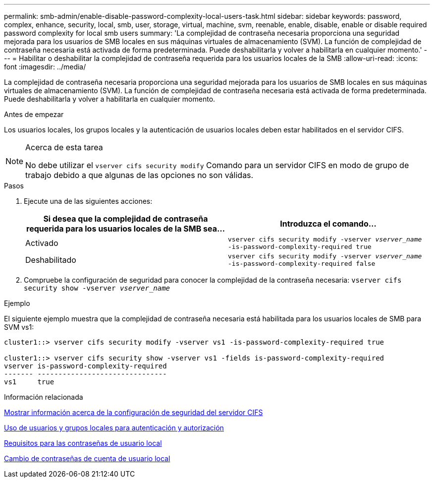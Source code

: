 ---
permalink: smb-admin/enable-disable-password-complexity-local-users-task.html 
sidebar: sidebar 
keywords: password, complex, enhance, security, local, smb, user, storage, virtual, machine, svm, reenable, enable, disable, enable or disable required password complexity for local smb users 
summary: 'La complejidad de contraseña necesaria proporciona una seguridad mejorada para los usuarios de SMB locales en sus máquinas virtuales de almacenamiento (SVM). La función de complejidad de contraseña necesaria está activada de forma predeterminada. Puede deshabilitarla y volver a habilitarla en cualquier momento.' 
---
= Habilitar o deshabilitar la complejidad de contraseña requerida para los usuarios locales de la SMB
:allow-uri-read: 
:icons: font
:imagesdir: ../media/


[role="lead"]
La complejidad de contraseña necesaria proporciona una seguridad mejorada para los usuarios de SMB locales en sus máquinas virtuales de almacenamiento (SVM). La función de complejidad de contraseña necesaria está activada de forma predeterminada. Puede deshabilitarla y volver a habilitarla en cualquier momento.

.Antes de empezar
Los usuarios locales, los grupos locales y la autenticación de usuarios locales deben estar habilitados en el servidor CIFS.

[NOTE]
.Acerca de esta tarea
====
No debe utilizar el `vserver cifs security modify` Comando para un servidor CIFS en modo de grupo de trabajo debido a que algunas de las opciones no son válidas.

====
.Pasos
. Ejecute una de las siguientes acciones:
+
|===
| Si desea que la complejidad de contraseña requerida para los usuarios locales de la SMB sea... | Introduzca el comando... 


 a| 
Activado
 a| 
`vserver cifs security modify -vserver _vserver_name_ -is-password-complexity-required true`



 a| 
Deshabilitado
 a| 
`vserver cifs security modify -vserver _vserver_name_ -is-password-complexity-required false`

|===
. Compruebe la configuración de seguridad para conocer la complejidad de la contraseña necesaria: `vserver cifs security show -vserver _vserver_name_`


.Ejemplo
El siguiente ejemplo muestra que la complejidad de contraseña necesaria está habilitada para los usuarios locales de SMB para SVM vs1:

[listing]
----
cluster1::> vserver cifs security modify -vserver vs1 -is-password-complexity-required true

cluster1::> vserver cifs security show -vserver vs1 -fields is-password-complexity-required
vserver is-password-complexity-required
------- -------------------------------
vs1     true
----
.Información relacionada
xref:display-server-security-settings-task.adoc[Mostrar información acerca de la configuración de seguridad del servidor CIFS]

xref:local-users-groups-concepts-concept.adoc[Uso de usuarios y grupos locales para autenticación y autorización]

xref:requirements-local-user-passwords-concept.adoc[Requisitos para las contraseñas de usuario local]

xref:change-local-user-account-passwords-task.adoc[Cambio de contraseñas de cuenta de usuario local]
